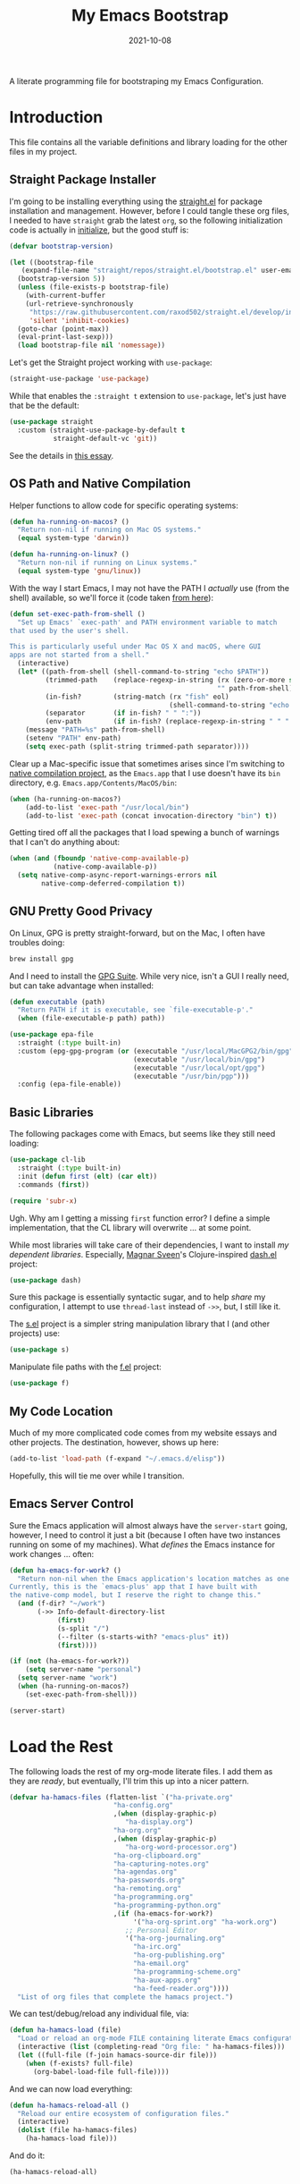 #+TITLE:  My Emacs Bootstrap
#+AUTHOR: Howard X. Abrams
#+DATE:   2021-10-08
#+FILETAGS: :emacs:

A literate programming file for bootstraping my Emacs Configuration.

#+BEGIN_SRC emacs-lisp :exports none
;;; bootstrap.el --- file for bootstraping my Emacs Configuration
;;
;; Copyright (C) 2021 Howard X. Abrams
;;
;; Author: Howard X. Abrams <http://gitlab.com/howardabrams>
;; Maintainer: Howard X. Abrams
;; Created: October  8, 2021
;;
;; This file is not part of GNU Emacs.
;;
;; *NB:* Do not edit this file. Instead, edit the original literate file at:
;;            ~/other/hamacs/bootstrap.org
;;       And tangle the file to recreate this one.
;;
;;; Code:
#+END_SRC
* Introduction
This file contains all the variable definitions and library loading for the other files in my project.
** Straight Package Installer
I'm going to be installing everything using the [[https://github.com/raxod502/straight.el#getting-started][straight.el]] for package installation and management. However, before I could tangle these org files, I needed to have =straight= grab the latest =org=, so the following initialization code is actually in [[file:initialize][initialize]], but the good stuff is:

#+BEGIN_SRC emacs-lisp :tangle no
  (defvar bootstrap-version)

  (let ((bootstrap-file
	 (expand-file-name "straight/repos/straight.el/bootstrap.el" user-emacs-directory))
	(bootstrap-version 5))
    (unless (file-exists-p bootstrap-file)
      (with-current-buffer
	  (url-retrieve-synchronously
	   "https://raw.githubusercontent.com/raxod502/straight.el/develop/install.el"
	   'silent 'inhibit-cookies)
	(goto-char (point-max))
	(eval-print-last-sexp)))
    (load bootstrap-file nil 'nomessage))
#+END_SRC
Let's get the Straight project working with =use-package=:

#+BEGIN_SRC emacs-lisp :tangle no
(straight-use-package 'use-package)
#+END_SRC

While that enables the =:straight t= extension to =use-package=, let's just have that be the default:
#+BEGIN_SRC emacs-lisp :tangle no
(use-package straight
  :custom (straight-use-package-by-default t
           straight-default-vc 'git))
#+END_SRC
See the details in [[https://dev.to/jkreeftmeijer/emacs-package-management-with-straight-el-and-use-package-3oc8][this essay]].

** OS Path and Native Compilation
Helper functions to allow code for specific operating systems:
#+BEGIN_SRC emacs-lisp
  (defun ha-running-on-macos? ()
    "Return non-nil if running on Mac OS systems."
    (equal system-type 'darwin))

  (defun ha-running-on-linux? ()
    "Return non-nil if running on Linux systems."
    (equal system-type 'gnu/linux))
#+END_SRC

With the way I start Emacs, I may not have the PATH I /actually/ use (from the shell) available, so we'll force it (code taken [[https://www.emacswiki.org/emacs/ExecPath][from here]]):

#+BEGIN_SRC emacs-lisp
  (defun set-exec-path-from-shell ()
    "Set up Emacs' `exec-path' and PATH environment variable to match
  that used by the user's shell.

  This is particularly useful under Mac OS X and macOS, where GUI
  apps are not started from a shell."
    (interactive)
    (let* ((path-from-shell (shell-command-to-string "echo $PATH"))
           (trimmed-path    (replace-regexp-in-string (rx (zero-or-more space) eol)
                                                      "" path-from-shell))
           (in-fish?        (string-match (rx "fish" eol)
                                          (shell-command-to-string "echo $SHELL")))
           (separator       (if in-fish? " " ":"))
           (env-path        (if in-fish? (replace-regexp-in-string " " ":" trimmed-path) trimmed-path)))
      (message "PATH=%s" path-from-shell)
      (setenv "PATH" env-path)
      (setq exec-path (split-string trimmed-path separator))))
#+END_SRC

Clear up a Mac-specific issue that sometimes arises since I'm switching to [[http://akrl.sdf.org/gccemacs.html][native compilation project]], as the =Emacs.app= that I use doesn't have its =bin= directory, e.g. =Emacs.app/Contents/MacOS/bin=:

#+BEGIN_SRC emacs-lisp
  (when (ha-running-on-macos?)
      (add-to-list 'exec-path "/usr/local/bin")
      (add-to-list 'exec-path (concat invocation-directory "bin") t))
#+END_SRC

Getting tired off all the packages that I load spewing a bunch of warnings that I can't do anything about:
#+BEGIN_SRC emacs-lisp
  (when (and (fboundp 'native-comp-available-p)
             (native-comp-available-p))
    (setq native-comp-async-report-warnings-errors nil
          native-comp-deferred-compilation t))
#+END_SRC
** GNU Pretty Good Privacy
On Linux, GPG is pretty straight-forward, but on the Mac, I often have troubles doing:
#+BEGIN_SRC sh
brew install gpg
#+END_SRC
And I need to install the [[https://gpgtools.org/][GPG Suite]]. While very nice, isn't a GUI I really need, but can take advantage when installed:

#+BEGIN_SRC emacs-lisp
  (defun executable (path)
    "Return PATH if it is executable, see `file-executable-p'."
    (when (file-executable-p path) path))

  (use-package epa-file
    :straight (:type built-in)
    :custom (epg-gpg-program (or (executable "/usr/local/MacGPG2/bin/gpg")
                                 (executable "/usr/local/bin/gpg")
                                 (executable "/usr/local/opt/gpg")
                                 (executable "/usr/bin/pgp")))
    :config (epa-file-enable))
#+END_SRC
** Basic Libraries
The following packages come with Emacs, but seems like they still need loading:
#+BEGIN_SRC emacs-lisp
  (use-package cl-lib
    :straight (:type built-in)
    :init (defun first (elt) (car elt))
    :commands (first))

  (require 'subr-x)
#+END_SRC
Ugh. Why am I getting a missing =first= function error? I define a simple implementation, that the CL library will overwrite ... at some point.

While most libraries will take care of their dependencies, I want to install /my dependent libraries/. Especially, [[https://github.com/magnars/.emacs.d/][Magnar Sveen]]'s Clojure-inspired [[https://github.com/magnars/dash.el][dash.el]] project:
#+BEGIN_SRC emacs-lisp
(use-package dash)
#+END_SRC
Sure this package is essentially syntactic sugar, and to help /share/ my configuration, I attempt to use =thread-last= instead of =->>=, but, I still like it.

The [[https://github.com/magnars/s.el][s.el]] project is a simpler string manipulation library that I (and other projects) use:
#+BEGIN_SRC emacs-lisp
(use-package s)
#+END_SRC

Manipulate file paths with the [[https://github.com/rejeep/f.el][f.el]] project:
#+BEGIN_SRC emacs-lisp
(use-package f)
#+END_SRC
** My Code Location
Much of my more complicated code comes from my website essays and other projects. The destination, however, shows up here:
#+BEGIN_SRC emacs-lisp
(add-to-list 'load-path (f-expand "~/.emacs.d/elisp"))
#+END_SRC

Hopefully, this will tie me over while I transition.
** Emacs Server Control
Sure the Emacs application will almost always have the =server-start= going, however, I need to control it just a bit (because I often have two instances running on some of my machines). What /defines/ the Emacs instance for work changes ... often:

#+BEGIN_SRC emacs-lisp
  (defun ha-emacs-for-work? ()
    "Return non-nil when the Emacs application's location matches as one for work.
  Currently, this is the `emacs-plus' app that I have built with
  the native-comp model, but I reserve the right to change this."
    (and (f-dir? "~/work")
         (->> Info-default-directory-list
              (first)
              (s-split "/")
              (--filter (s-starts-with? "emacs-plus" it))
              (first))))
#+END_SRC

#+BEGIN_SRC emacs-lisp
  (if (not (ha-emacs-for-work?))
      (setq server-name "personal")
    (setq server-name "work")
    (when (ha-running-on-macos?)
      (set-exec-path-from-shell)))

  (server-start)
#+END_SRC
* Load the Rest
The following loads the rest of my org-mode literate files. I add them as they are /ready/, but eventually, I'll trim this up into a nicer pattern.
#+BEGIN_SRC emacs-lisp
  (defvar ha-hamacs-files (flatten-list `("ha-private.org"
                            "ha-config.org"
                            ,(when (display-graphic-p)
                               "ha-display.org")
                            "ha-org.org"
                            ,(when (display-graphic-p)
                               "ha-org-word-processor.org")
                            "ha-org-clipboard.org"
                            "ha-capturing-notes.org"
                            "ha-agendas.org"
                            "ha-passwords.org"
                            "ha-remoting.org"
                            "ha-programming.org"
                            "ha-programming-python.org"
                            ,(if (ha-emacs-for-work?)
                                 '("ha-org-sprint.org" "ha-work.org")
                               ;; Personal Editor
                               '("ha-org-journaling.org"
                                 "ha-irc.org"
                                 "ha-org-publishing.org"
                                 "ha-email.org"
                                 "ha-programming-scheme.org"
                                 "ha-aux-apps.org"
                                 "ha-feed-reader.org"))))
    "List of org files that complete the hamacs project.")
#+END_SRC

We can test/debug/reload any individual file, via:
#+BEGIN_SRC emacs-lisp
  (defun ha-hamacs-load (file)
    "Load or reload an org-mode FILE containing literate Emacs configuration code."
    (interactive (list (completing-read "Org file: " ha-hamacs-files)))
    (let ((full-file (f-join hamacs-source-dir file)))
      (when (f-exists? full-file)
        (org-babel-load-file full-file))))
#+END_SRC

And we can now load everything:
#+BEGIN_SRC emacs-lisp
  (defun ha-hamacs-reload-all ()
    "Reload our entire ecosystem of configuration files."
    (interactive)
    (dolist (file ha-hamacs-files)
      (ha-hamacs-load file)))
#+END_SRC

And do it:
#+BEGIN_SRC emacs-lisp
  (ha-hamacs-reload-all)
#+END_SRC
* Technical Artifacts :noexport:
Let's provide a name so that the file can be required:

#+BEGIN_SRC emacs-lisp :exports none
(provide 'bootstrap)
;;; bootstrap.el ends here
#+END_SRC

Before you can build this on a new system, make sure that you put the cursor over any of these properties, and hit: ~C-c C-c~

#+DESCRIPTION: A literate programming file for bootstrapping my environment.

#+PROPERTY:    header-args:sh :tangle no
#+PROPERTY:    header-args:emacs-lisp  :tangle yes
#+PROPERTY:    header-args    :results none :eval no-export :comments no mkdirp yes

#+OPTIONS:     num:nil toc:nil todo:nil tasks:nil tags:nil date:nil
#+OPTIONS:     skip:nil author:nil email:nil creator:nil timestamp:nil
#+INFOJS_OPT:  view:nil toc:nil ltoc:t mouse:underline buttons:0 path:http://orgmode.org/org-info.js
